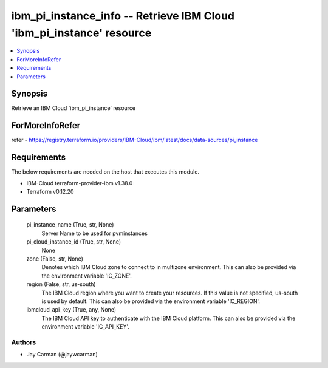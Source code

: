 
ibm_pi_instance_info -- Retrieve IBM Cloud 'ibm_pi_instance' resource
=====================================================================

.. contents::
   :local:
   :depth: 1


Synopsis
--------

Retrieve an IBM Cloud 'ibm_pi_instance' resource


ForMoreInfoRefer
----------------
refer - https://registry.terraform.io/providers/IBM-Cloud/ibm/latest/docs/data-sources/pi_instance

Requirements
------------
The below requirements are needed on the host that executes this module.

- IBM-Cloud terraform-provider-ibm v1.38.0
- Terraform v0.12.20



Parameters
----------

  pi_instance_name (True, str, None)
    Server Name to be used for pvminstances


  pi_cloud_instance_id (True, str, None)
    None


  zone (False, str, None)
    Denotes which IBM Cloud zone to connect to in multizone environment. This can also be provided via the environment variable 'IC_ZONE'.


  region (False, str, us-south)
    The IBM Cloud region where you want to create your resources. If this value is not specified, us-south is used by default. This can also be provided via the environment variable 'IC_REGION'.


  ibmcloud_api_key (True, any, None)
    The IBM Cloud API key to authenticate with the IBM Cloud platform. This can also be provided via the environment variable 'IC_API_KEY'.













Authors
~~~~~~~

- Jay Carman (@jaywcarman)
